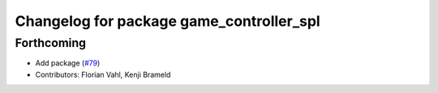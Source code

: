 ^^^^^^^^^^^^^^^^^^^^^^^^^^^^^^^^^^^^^^^^^
Changelog for package game_controller_spl
^^^^^^^^^^^^^^^^^^^^^^^^^^^^^^^^^^^^^^^^^

Forthcoming
-----------
* Add package (`#79 <https://github.com/ros-sports/gc_spl/issues/79>`_)
* Contributors: Florian Vahl, Kenji Brameld
